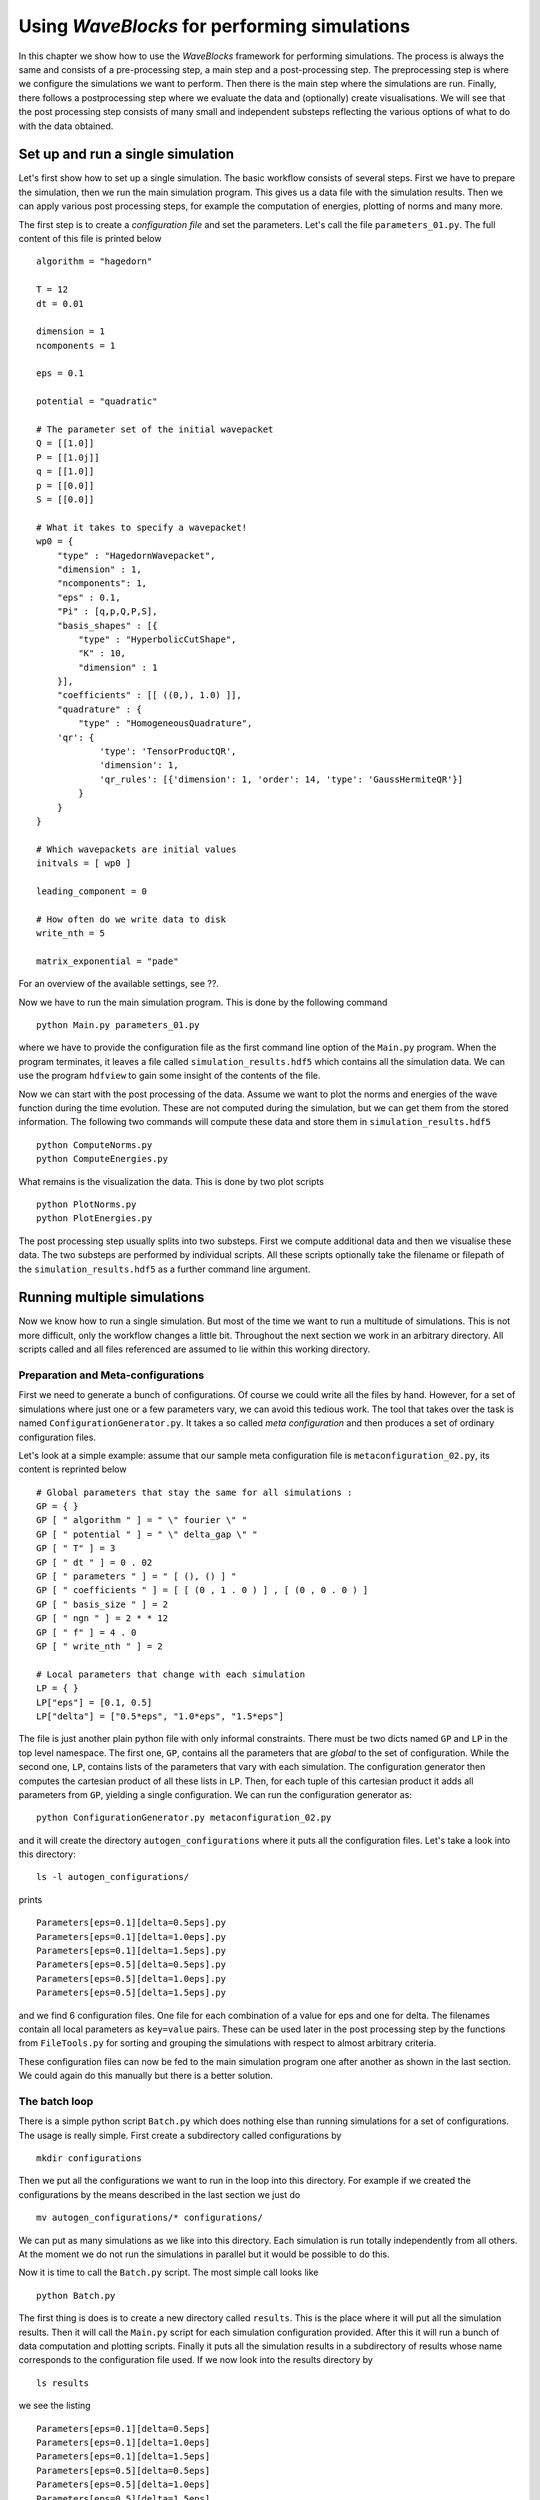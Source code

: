 Using `WaveBlocks` for performing simulations
=============================================

In this chapter we show how to use the `WaveBlocks` framework for performing
simulations. The process is always the same and consists of a pre-processing
step, a main step and a post-processing step. The preprocessing step is where
we configure the simulations we want to perform. Then there is the main step
where the simulations are run. Finally, there follows a postprocessing step where
we evaluate the data and (optionally) create visualisations. We will see that the
post processing step consists of many small and independent substeps reflecting
the various options of what to do with the data obtained.

Set up and run a single simulation
----------------------------------

Let's first show how to set up a single simulation. The basic workflow consists
of several steps. First we have to prepare the simulation, then we run the main
simulation program. This gives us a data file with the simulation results. Then
we can apply various post processing steps, for example the computation of
energies, plotting of norms and many more.

The first step is to create a `configuration file` and set the parameters. Let's call
the file ``parameters_01.py``. The full content of this file is printed below

::

    algorithm = "hagedorn"

    T = 12
    dt = 0.01

    dimension = 1
    ncomponents = 1

    eps = 0.1

    potential = "quadratic"

    # The parameter set of the initial wavepacket
    Q = [[1.0]]
    P = [[1.0j]]
    q = [[1.0]]
    p = [[0.0]]
    S = [[0.0]]

    # What it takes to specify a wavepacket!
    wp0 = {
        "type" : "HagedornWavepacket",
        "dimension" : 1,
        "ncomponents": 1,
        "eps" : 0.1,
        "Pi" : [q,p,Q,P,S],
        "basis_shapes" : [{
            "type" : "HyperbolicCutShape",
            "K" : 10,
            "dimension" : 1
        }],
        "coefficients" : [[ ((0,), 1.0) ]],
        "quadrature" : {
            "type" : "HomogeneousQuadrature",
        'qr': {
                'type': 'TensorProductQR',
                'dimension': 1,
                'qr_rules': [{'dimension': 1, 'order': 14, 'type': 'GaussHermiteQR'}]
            }
        }
    }

    # Which wavepackets are initial values
    initvals = [ wp0 ]

    leading_component = 0

    # How often do we write data to disk
    write_nth = 5

    matrix_exponential = "pade"

For an overview of the available settings, see ??.

Now we have to run the main simulation program. This is done by the following
command

::

    python Main.py parameters_01.py

where we have to provide the configuration file as the first command line option
of the ``Main.py`` program. When the program terminates, it leaves a file called
``simulation_results.hdf5`` which contains all the simulation data. We can use
the program ``hdfview`` to gain some insight of the contents of the file.

Now we can start with the post processing of the data. Assume we want to plot
the norms and energies of the wave function during the time evolution. These
are not computed during the simulation, but we can get them from the stored
information. The following two commands will compute these data and store
them in ``simulation_results.hdf5``

::

    python ComputeNorms.py
    python ComputeEnergies.py

What remains is the visualization the data. This is done by two plot scripts

::

    python PlotNorms.py
    python PlotEnergies.py

The post processing step usually splits into two substeps. First we compute
additional data and then we visualise these data. The two substeps are performed
by individual scripts. All these scripts optionally take the filename or filepath
of the ``simulation_results.hdf5`` as a further command line argument.


Running multiple simulations
----------------------------

Now we know how to run a single simulation. But most of the time we want
to run a multitude of simulations. This is not more difficult, only the workflow
changes a little bit. Throughout the next section we work in an arbitrary
directory. All scripts called and all files referenced are assumed to lie within this
working directory.

Preparation and Meta-configurations
~~~~~~~~~~~~~~~~~~~~~~~~~~~~~~~~~~~

First we need to generate a bunch of configurations. Of course we could write
all the files by hand. However, for a set of simulations where just one or a
few parameters vary, we can avoid this tedious work. The tool that takes over
the task is named ``ConfigurationGenerator.py``. It takes a so called `meta
configuration` and then produces a set of ordinary configuration files.

Let's look at a simple example: assume that our sample meta configuration file
is ``metaconfiguration_02.py``, its content is reprinted below

::

    # Global parameters that stay the same for all simulations :
    GP = { }
    GP [ " algorithm " ] = " \" fourier \" "
    GP [ " potential " ] = " \" delta_gap \" "
    GP [ " T" ] = 3
    GP [ " dt " ] = 0 . 02
    GP [ " parameters " ] = " [ (), () ] "
    GP [ " coefficients " ] = [ [ (0 , 1 . 0 ) ] , [ (0 , 0 . 0 ) ]
    GP [ " basis_size " ] = 2
    GP [ " ngn " ] = 2 * * 12
    GP [ " f" ] = 4 . 0
    GP [ " write_nth " ] = 2

    # Local parameters that change with each simulation
    LP = { }
    LP["eps"] = [0.1, 0.5]
    LP["delta"] = ["0.5*eps", "1.0*eps", "1.5*eps"]

The file is just another plain python file with only informal constraints.
There must be two dicts named ``GP`` and ``LP`` in the top level namespace.
The first one, ``GP``, contains all the parameters that are `global` to the
set of configuration. While the second one, ``LP``, contains lists of the
parameters that vary with each simulation. The configuration generator then
computes the cartesian product of all these lists in ``LP``. Then, for each
tuple of this cartesian product it adds all parameters from ``GP``, yielding
a single configuration. We can run the configuration generator as:

::

    python ConfigurationGenerator.py metaconfiguration_02.py

and it will create the directory ``autogen_configurations`` where it puts
all the configuration files. Let's take a look into this directory:

::

    ls -l autogen_configurations/

prints

::

    Parameters[eps=0.1][delta=0.5eps].py
    Parameters[eps=0.1][delta=1.0eps].py
    Parameters[eps=0.1][delta=1.5eps].py
    Parameters[eps=0.5][delta=0.5eps].py
    Parameters[eps=0.5][delta=1.0eps].py
    Parameters[eps=0.5][delta=1.5eps].py

and we find 6 configuration files. One file for each combination of a value for
eps and one for delta. The filenames contain all local parameters as ``key=value``
pairs. These can be used later in the post processing step by the functions from
``FileTools.py`` for sorting and grouping the simulations with respect to almost
arbitrary criteria.

These configuration files can now be fed to the main simulation program one
after another as shown in the last section. We could again do this manually but
there is a better solution.


The batch loop
~~~~~~~~~~~~~~

There is a simple python script ``Batch.py`` which does nothing else than running
simulations for a set of configurations. The usage is really simple. First create
a subdirectory called configurations by

::

    mkdir configurations

Then we put all the configurations we want to run in the loop into this directory.
For example if we created the configurations by the means described in the last
section we just do

::

    mv autogen_configurations/* configurations/

We can put as many simulations as we like into this directory. Each simulation
is run totally independently from all others. At the moment we do not run the
simulations in parallel but it would be possible to do this.

Now it is time to call the ``Batch.py`` script. The most simple call looks like

::

    python Batch.py

The first thing is does is to create a new directory called ``results``. This is
the place where it will put all the simulation results. Then it will call the
``Main.py`` script for each simulation configuration provided. After this it will
run a bunch of data computation and plotting scripts. Finally it puts all the
simulation results in a subdirectory of results whose name corresponds to the
configuration file used. If we now look into the results directory by

::

    ls results

we see the listing

::

    Parameters[eps=0.1][delta=0.5eps]
    Parameters[eps=0.1][delta=1.0eps]
    Parameters[eps=0.1][delta=1.5eps]
    Parameters[eps=0.5][delta=0.5eps]
    Parameters[eps=0.5][delta=1.0eps]
    Parameters[eps=0.5][delta=1.5eps]

and for the results of a single simulation (notice the necessary shell character
escapes, you can also write the name without escapes in a pair of ".)

::

    ls results/Parameters\[eps\=0.1\]\[delta\=0.5eps\]

we have the following bunch of files

::

    energies_block0.png
    energy_drift_block0.png
    norms_block0.png
    norms_drift_block0.png
    norms_sqr_block0.png
    Parameters[eps=0.1][delta=0.5eps].py
    simulation_results.hdf5

Each directory within results contains at least the simulation parameters
file (``Parameters[eps=0.1][delta=0.5eps].py``) and the simulation results
file (``simulation results.hdf5``). If there were some plots generated,
then these files are here too.


Advanced configuration of the batch loop
~~~~~~~~~~~~~~~~~~~~~~~~~~~~~~~~~~~~~~~~

In the last section we saw how to use the so called batch loop. Now we reveal the
full power of this script. The script can be called with a further configuration
file. We call this file the `batchconfiguration`. Please do not confuse this with
the `simulation configuration` file holding the physical simulation parameters for
a single simulation and the `metaconfiguration` file specifying how to generate a
bunch of closely related simulation configuration files.

The listing 2.3 shows the default batch configuration. The file is a plain python
script file which contains only three lists. Each list holds the names of some
other python scripts. The rest should be self-explanatory from the comments.

::

    # Default configuration of which scripts are run in the
    # batch loop . Change the content of the lists as you like
    # but never rename the variables .
    # All scripts in this list are called for each simulation
    # configuration and with the configuration file as first
    # command line argument
    call_simulation = ["Main.py"]

    # All scripts in this list are called for each simulation
    # configuration but without additional arguments . They can
    # assume that the simulation results data file is available
    # at the default location ( ’./ simulation_results . hdf5 ’) .

    call_for_each = ["ComputeNorms.py" ,
                     "ComputeEnergies.py",
                     # "PlotPotential.py",
                     "PlotNorms.py",
                     "PlotEnergies.py",
                     # "PlotWavepacketParameters.py",
                     # "PlotWavepacketCoefficients.py",
                     # "EvaluateWavepacketsEigen.py",
                     # "PlotWavefunction.py",
                     # "PlotWavepackets.py"
                    ]

    # The scripts in this list are called once after all
    # simulations are finished and the results were moved
    # to the final location ( default ’./ results /* ’) . Put
    # all scripts that do comparisons between different
    # simulations in here.
    call_once = []


Running more scripts
~~~~~~~~~~~~~~~~~~~~

Sometimes you may wish to run a script for a set of simulations long after the
batch loop has terminated. Maybe you decided to compute a new observable or
whatever. It would be tedious to call the script with each ``simulation_results.hdf5``
and its correct file path manually. Exactly for this reason there is a script named
``ForAll.py``. For example assume we want to plot the potential used in each simulation
(which is identical in our example but never mind). Then we call

::

    python ForAll.py PlotPotential.py

which starts by printing

::

    Will execute the code in 'PlotPotential.py' for all files in 'results'
     Executing code for datafile in results/Parameters[eps=0.5][delta=1.0eps]
     ...

and after a while quits with the text ``Done`` on the last output line. The script
can take the path of the directory where the results lie (in the example above
this is ``./results/``) as a third command line argument.


Computing more data
-------------------


Visualisation
-------------


Comparing data across Simulations
---------------------------------

Sorting and Grouping
~~~~~~~~~~~~~~~~~~~~

Usage of ``FileTools.py``
